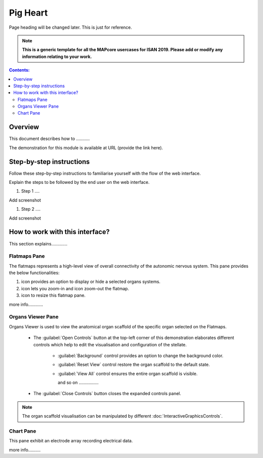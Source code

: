 
Pig Heart
=========
Page heading will be changed later. This is just for reference.

.. note:: 

   **This is a generic template for all the MAPcore usercases for ISAN 2019. Please add or modify any information relating to your work.**

.. |zoom-in| image:: /_images/flatmap_zoomIN.png
               :width: 2 em

.. |zoom-out| image:: /_images/flatmap_zoomOUT.png
               :width: 2 em
			   
.. |resize| image:: /_images/flatmap_resize.png
               :width: 2 em
			   
.. |organs| image:: /_images/flatmap_organs.png
               :width: 2 em
			   
.. contents:: Contents: 
   :local:
   :depth: 2
   :backlinks: top
   
Overview
********

This document describes how to ...........

.. add the demo url 
The demonstration for this module is available at URL (provide the link here).

Step-by-step instructions 
*************************

Follow these step-by-step instructions to familiarise yourself with the flow of the web interface.

Explain the steps to be followed by the end user on the web interface. 

#. Step 1 ....

Add screenshot

.. .. figure:: _images/snip
   :figwidth: 61%
   :width: 51%
   :align: center
   
#. Step 2 ....

Add screenshot 



How to work with this interface?
********************************

This section explains.............

Flatmaps Pane
^^^^^^^^^^^^^

The flatmaps represents a high-level view of overall connectivity of the autonomic nervous system. This pane provides the below functionalities:

1. |organs| icon provides an option to display or hide a selected organs systems.

2. |zoom-in| icon lets you zoom-in  and |zoom-out| icon zoom-out the flatmap.

3. |resize| icon to resize this flatmap pane.

more info............


Organs Viewer Pane
^^^^^^^^^^^^^^^^^^

Organs Viewer is used to view the anatomical organ scaffold of the specific organ selected on the Flatmaps. 

	
	* The :guilabel:`Open Controls` button at the top-left corner of this demonstration elaborates different controls which help to edit the visualisation and configuration of the stellate.
	
			* :guilabel:`Background` control provides an option to change the background color. 
	
			* :guilabel:`Reset View` control restore the organ scaffold to the default state.
			
			* :guilabel:`View All` control ensures the entire organ scaffold is visible.
			
			  and so on ................
		
			
	* The :guilabel:`Close Controls` button closes the expanded controls panel.
	
.. note::

   The organ scaffold visualisation can be manipulated by different :doc:`InteractiveGraphicsControls`. 
	
Chart Pane
^^^^^^^^^^

This pane exhibit an electrode array recording electrical data.

more info..........








